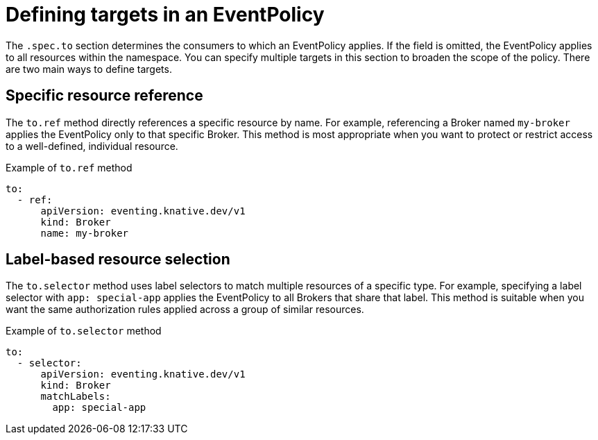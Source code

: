 // Module included in the following assemblies:
//
// * /serverless/Eventing/serverless-event-authorization-eventpolicy.adoc

:_mod-docs-content-type: CONCEPT
[id="serverless-event-auth-defining-targets_{context}"]
= Defining targets in an EventPolicy

The `.spec.to` section determines the consumers to which an EventPolicy applies. If the field is omitted, the EventPolicy applies to all resources within the namespace. You can specify multiple targets in this section to broaden the scope of the policy. There are two main ways to define targets.

[id="serverless-event-auth-specific-resource-reference_{context}"]
== Specific resource reference

The `to.ref` method directly references a specific resource by name. For example, referencing a Broker named `my-broker` applies the EventPolicy only to that specific Broker. This method is most appropriate when you want to protect or restrict access to a well-defined, individual resource.

.Example of `to.ref` method
[source,yaml]
----
to:
  - ref:
      apiVersion: eventing.knative.dev/v1
      kind: Broker
      name: my-broker
----

[id="serverless-event-auth-label-based-resource-selection_{context}"]
== Label-based resource selection

The `to.selector` method uses label selectors to match multiple resources of a specific type. For example, specifying a label selector with `app: special-app` applies the EventPolicy to all Brokers that share that label. This method is suitable when you want the same authorization rules applied across a group of similar resources.

.Example of `to.selector` method
[source,yaml]
----
to:
  - selector:
      apiVersion: eventing.knative.dev/v1
      kind: Broker
      matchLabels:
        app: special-app
----